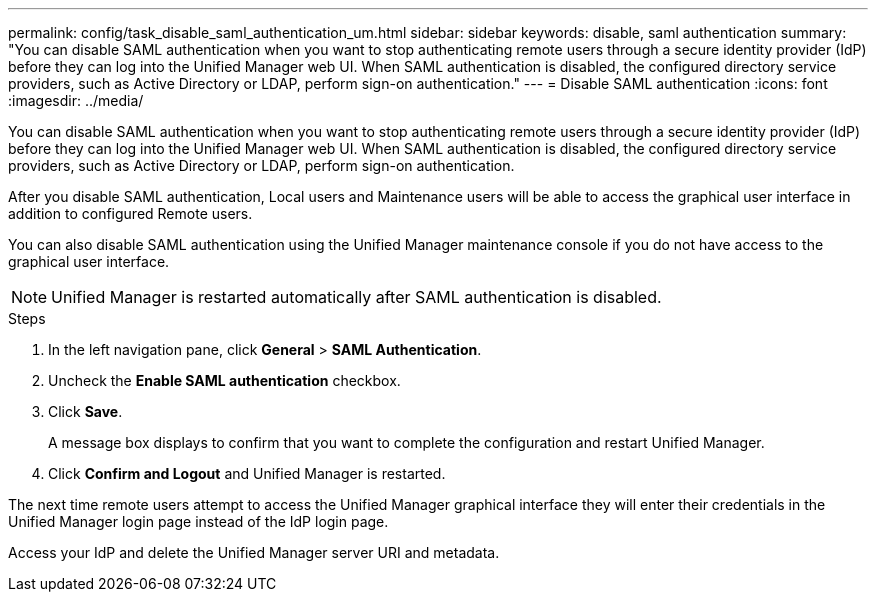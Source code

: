 ---
permalink: config/task_disable_saml_authentication_um.html
sidebar: sidebar
keywords: disable, saml authentication
summary: "You can disable SAML authentication when you want to stop authenticating remote users through a secure identity provider (IdP) before they can log into the Unified Manager web UI. When SAML authentication is disabled, the configured directory service providers, such as Active Directory or LDAP, perform sign-on authentication."
---
= Disable SAML authentication
:icons: font
:imagesdir: ../media/

[.lead]
You can disable SAML authentication when you want to stop authenticating remote users through a secure identity provider (IdP) before they can log into the Unified Manager web UI. When SAML authentication is disabled, the configured directory service providers, such as Active Directory or LDAP, perform sign-on authentication.

After you disable SAML authentication, Local users and Maintenance users will be able to access the graphical user interface in addition to configured Remote users.

You can also disable SAML authentication using the Unified Manager maintenance console if you do not have access to the graphical user interface.

[NOTE]
====
Unified Manager is restarted automatically after SAML authentication is disabled.
====

.Steps

. In the left navigation pane, click *General* > *SAML Authentication*.
. Uncheck the *Enable SAML authentication* checkbox.
. Click *Save*.
+
A message box displays to confirm that you want to complete the configuration and restart Unified Manager.

. Click *Confirm and Logout* and Unified Manager is restarted.

The next time remote users attempt to access the Unified Manager graphical interface they will enter their credentials in the Unified Manager login page instead of the IdP login page.

Access your IdP and delete the Unified Manager server URI and metadata.
// 2025-6-11, OTHERDOC-133